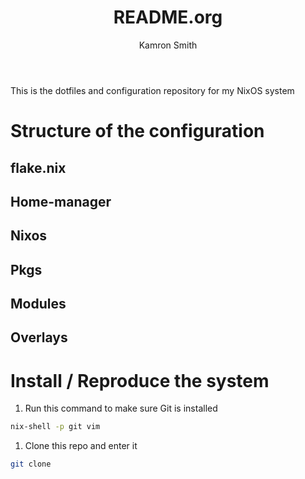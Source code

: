 #+title: README.org
#+author: Kamron Smith

This is the dotfiles and configuration repository for my NixOS system
* Structure of the configuration
** flake.nix
** Home-manager
** Nixos
** Pkgs
** Modules
** Overlays
* Install / Reproduce the system
1. Run this command to make sure Git is installed
#+begin_src sh
nix-shell -p git vim
#+end_src
2. Clone this repo and enter it
#+begin_src sh
git clone 
#+end_src
